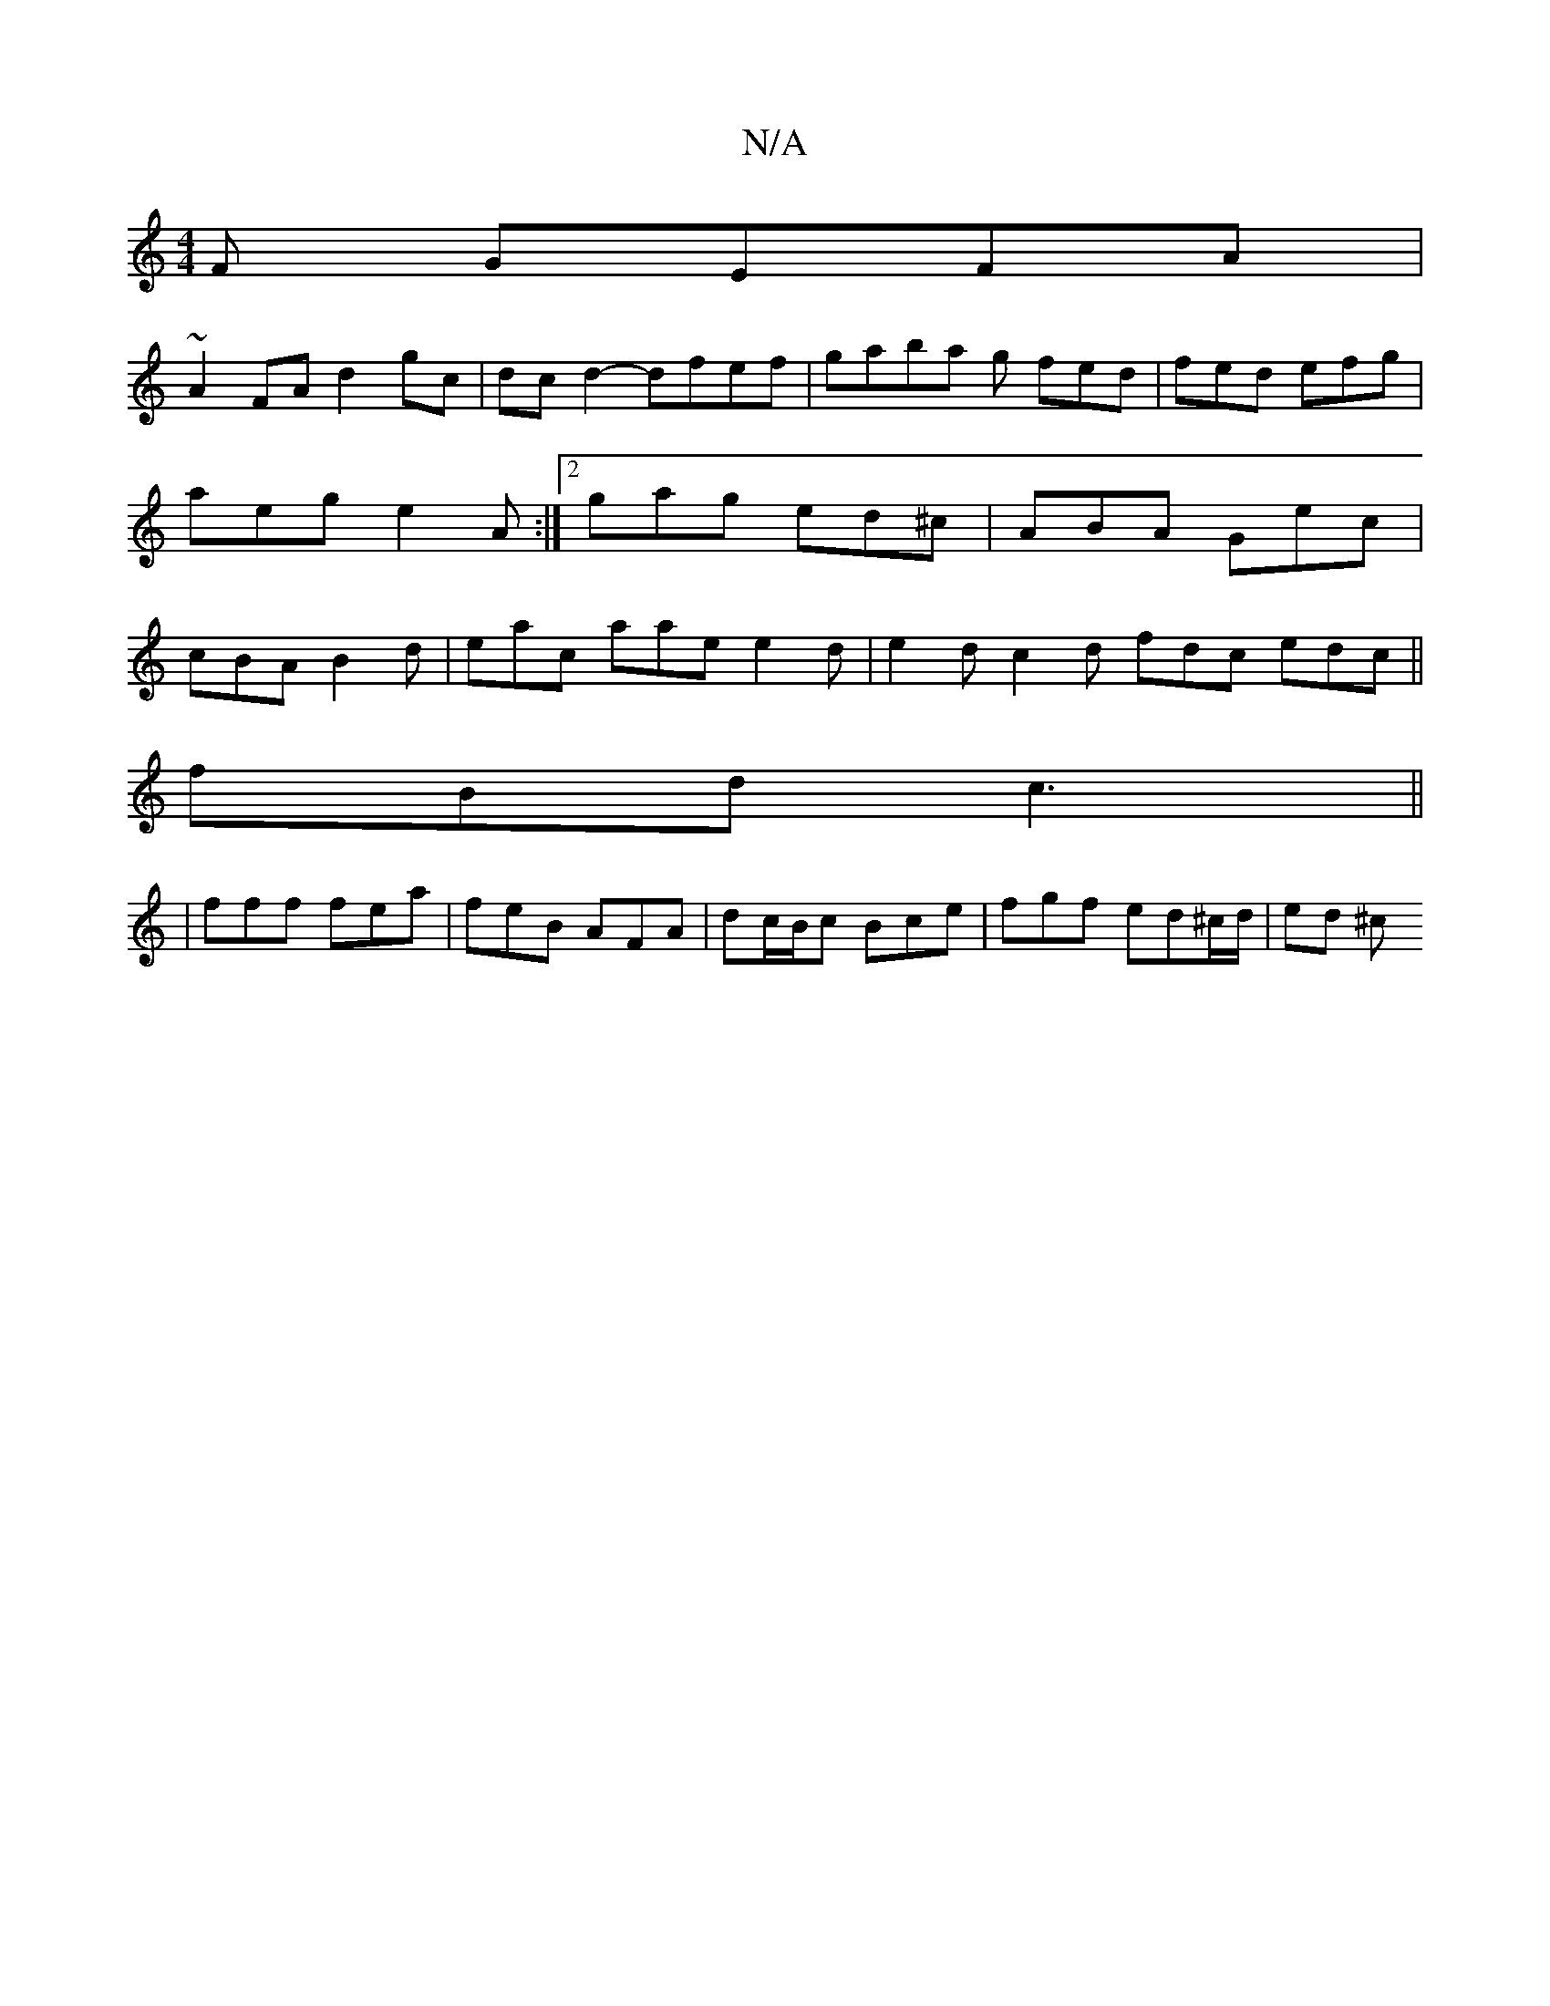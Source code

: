 X:1
T:N/A
M:4/4
R:N/A
K:Cmajor
F GEFA |
~A2FA d2 gc | dc d2- dfef | gaba g fed | fed efg | aeg e2A :|2 gag ed^c | ABA Gec | cBA B2d | eac aae e2d | e2d c2d fdc edc ||
fBd c3 ||
| fff fea | feB AFA | dc/B/c Bce | fgf ed^c/d/ | ed ^c